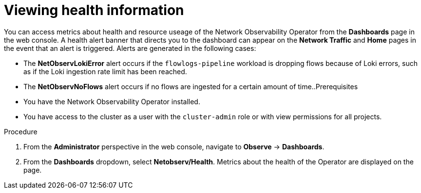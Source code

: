 // Module included in the following assemblies:
//
// * network_observability/network-observability-operator-monitoring.adoc

:_content-type: PROCEDURE
[id="network-observability-alert-dashboard_{context}"]
= Viewing health information

You can access metrics about health and resource useage of the Network Observability Operator from the *Dashboards* page in the web console. A health alert banner that directs you to the dashboard can appear on the *Network Traffic* and *Home* pages in the event that an alert is triggered. Alerts are generated in the following cases:

* The *NetObservLokiError* alert occurs if the `flowlogs-pipeline` workload is dropping flows because of Loki errors, such as if the Loki ingestion rate limit has been reached.
* The *NetObservNoFlows* alert occurs if no flows are ingested for a certain amount of time..Prerequisites

* You have the Network Observability Operator installed.
* You have access to the cluster as a user with the `cluster-admin` role or with view permissions for all projects.

.Procedure

. From the *Administrator* perspective in the web console, navigate to *Observe* → *Dashboards*.
. From the *Dashboards* dropdown, select *Netobserv/Health*. 
Metrics about the health of the Operator are displayed on the page. 